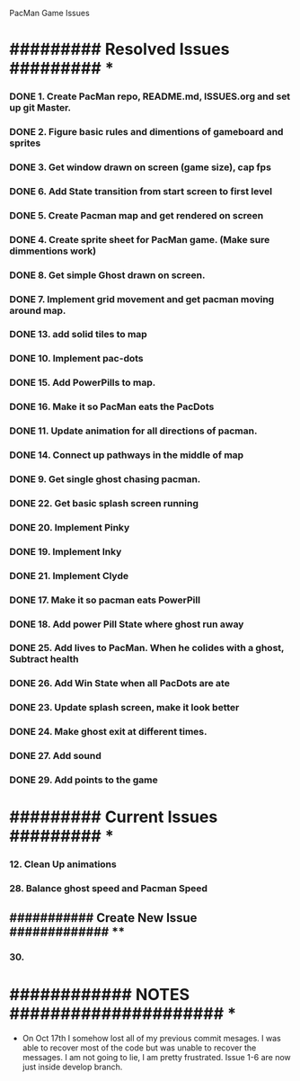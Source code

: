 PacMan Game Issues


*  ######### Resolved Issues ######### *
*** DONE 1. Create PacMan repo, README.md, ISSUES.org and set up git Master.
*** DONE 2. Figure basic rules and dimentions of gameboard and sprites
*** DONE 3. Get window drawn on screen (game size), cap fps
*** DONE 6. Add State transition from start screen to first level
*** DONE 5. Create Pacman map and get rendered on screen
*** DONE 4. Create sprite sheet for PacMan game. (Make sure dimmentions work) 

*** DONE 8. Get simple Ghost drawn on screen.
*** DONE 7. Implement grid movement and get pacman moving around map.
*** DONE 13. add solid tiles to map   
*** DONE 10. Implement pac-dots
*** DONE 15. Add PowerPills to map.
*** DONE 16. Make it so PacMan eats the PacDots 
*** DONE 11. Update animation for all directions of pacman.
*** DONE 14. Connect up pathways in the middle of map 
*** DONE 9. Get single ghost chasing pacman.
*** DONE 22. Get basic splash screen running
*** DONE 20. Implement Pinky
*** DONE 19. Implement Inky
*** DONE 21. Implement Clyde
*** DONE 17. Make it so pacman eats PowerPill
*** DONE 18. Add power Pill State where ghost run away
*** DONE 25. Add lives to PacMan. When he colides with a ghost, Subtract health
*** DONE 26. Add Win State when all PacDots are ate
*** DONE 23. Update splash screen, make it look better
*** DONE 24. Make ghost exit at different times. 
*** DONE 27. Add sound
*** DONE 29. Add points to the game
* ######### Current Issues ######### *
*** 12. Clean Up animations
*** 28. Balance ghost speed and Pacman Speed
** ########### Create New Issue ############# **
*** 30.
* ############ NOTES ##################### *
- On Oct 17th I somehow lost all of my previous commit mesages. I was able to 
  recover most of the code but was unable to recover the messages. I am not
  going to lie, I am pretty frustrated. Issue 1-6 are now just inside develop
  branch. 
